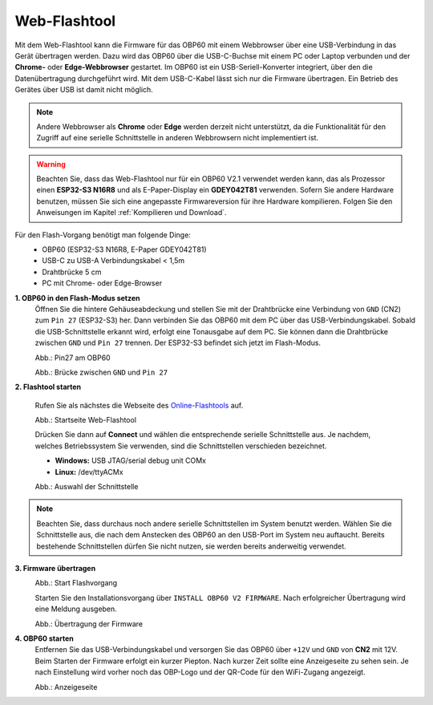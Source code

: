 Web-Flashtool
=============

Mit dem Web-Flashtool kann die Firmware für das OBP60 mit einem Webbrowser über eine USB-Verbindung in das Gerät übertragen werden. Dazu wird das OBP60 über die USB-C-Buchse mit einem PC oder Laptop verbunden und der **Chrome-** oder **Edge-Webbrowser** gestartet. Im OBP60 ist ein USB-Seriell-Konverter integriert, über den die Datenübertragung durchgeführt wird. Mit dem USB-C-Kabel lässt sich nur die Firmware übertragen. Ein Betrieb des Gerätes über USB ist damit nicht möglich.

.. note::
	Andere Webbrowser als **Chrome** oder **Edge** werden derzeit nicht unterstützt, da die Funktionalität für den Zugriff auf eine serielle Schnittstelle in anderen Webbrowsern nicht implementiert ist.
	
.. warning::
	Beachten Sie, dass das Web-Flashtool nur für ein OBP60 V2.1 verwendet werden kann, das als Prozessor einen **ESP32-S3 N16R8** und als E-Paper-Display ein **GDEY042T81** verwenden. Sofern Sie andere Hardware benutzen, müssen Sie sich eine angepasste Firmwareversion für ihre Hardware kompilieren. Folgen Sie den Anweisungen im Kapitel :ref:`Kompilieren und Download`.  
	
Für den Flash-Vorgang benötigt man folgende Dinge:
	* OBP60 (ESP32-S3 N16R8, E-Paper GDEY042T81)
	* USB-C zu USB-A Verbindungskabel < 1,5m
	* Drahtbrücke 5 cm
	* PC mit Chrome- oder Edge-Browser

**1. OBP60 in den Flash-Modus setzen**
	Öffnen Sie die hintere Gehäuseabdeckung und stellen Sie mit der Drahtbrücke eine Verbindung von ``GND`` (CN2) zum ``Pin 27`` (ESP32-S3) her. Dann verbinden Sie das OBP60 mit dem PC über das USB-Verbindungskabel. Sobald die USB-Schnittstelle erkannt wird, erfolgt eine Tonausgabe auf dem PC. Sie können dann die Drahtbrücke zwischen ``GND`` und ``Pin 27`` trennen. Der ESP32-S3 befindet sich jetzt im Flash-Modus.
	
	.. image:: ../pics/ESP32-S3_Pin27.png
	   :scale: 40%
	Abb.: Pin27 am OBP60
	
	.. image:: ../pics/Bridge_GND-Pin27.png
	   :scale: 40%
	Abb.: Brücke zwischen ``GND`` und ``Pin 27``
	
	
**2. Flashtool starten**

	Rufen Sie als nächstes die Webseite des `Online-Flashtools`_ auf.

	.. _Online-Flashtools: https://norbert-walter.github.io/obp60-v2-docu/flash_tool/esp_flash_tool.html

	.. image:: ../pics/Web_Flasher1.png
	   :scale: 50%
	Abb.: Startseite Web-Flashtool

	Drücken Sie dann auf **Connect** und wählen die entsprechende serielle Schnittstelle aus. Je nachdem, welches Betriebssystem Sie verwenden, sind die Schnittstellen verschieden bezeichnet.

	* **Windows:** USB JTAG/serial debug unit COMx
	* **Linux:** /dev/ttyACMx

	.. image:: ../pics/Serial_Connection_Win.png
	   :scale: 50%
	Abb.: Auswahl der Schnittstelle

.. note::
	Beachten Sie, dass durchaus noch andere serielle Schnittstellen im System benutzt werden. Wählen Sie die Schnittstelle aus, die nach dem Anstecken des OBP60 an den USB-Port im System neu auftaucht. Bereits bestehende Schnittstellen dürfen Sie nicht nutzen, sie werden bereits anderweitig verwendet.
	
**3. Firmware übertragen**
	.. image:: ../pics/Web_Flasher2.png
	   :scale: 50%
	Abb.: Start Flashvorgang
	
	Starten Sie den Installationsvorgang über ``INSTALL OBP60 V2 FIRMWARE``. Nach erfolgreicher Übertragung wird eine Meldung ausgeben.
	
	.. image:: ../pics/Web_Flasher3.png
	   :scale: 50%
	Abb.: Übertragung der Firmware
	
	
**4. OBP60 starten**
	Entfernen Sie das USB-Verbindungskabel und versorgen Sie das OBP60 über ``+12V`` und ``GND`` von **CN2** mit 12V. Beim Starten der Firmware erfolgt ein kurzer Piepton. Nach kurzer Zeit sollte eine Anzeigeseite zu sehen sein. Je nach Einstellung wird vorher noch das OBP-Logo und der QR-Code für den WiFi-Zugang angezeigt.
	
	.. image:: ../pics/OBP60_FourValue2_tr.png
	   :scale: 30%
	Abb.: Anzeigeseite